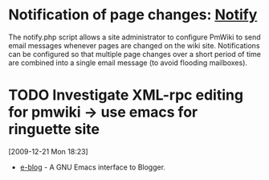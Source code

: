 #+FILETAGS: @pmwiki
* Notification of page changes: [[http://www.pmwiki.org/wiki/PmWiki/Notify][Notify]]
  The notify.php script allows a site administrator to configure
  PmWiki to send email messages whenever pages are changed on the wiki
  site. Notifications can be configured so that multiple page changes
  over a short period of time are combined into a single email message
  (to avoid flooding mailboxes).
* TODO Investigate XML-rpc editing for pmwiki -> use emacs for ringuette site
  :LOGBOOK:
  - State "TODO"       from ""           [2009-12-22 Tue 11:51]
  :END:
  :PROPERTIES:
  :ID:       184D34EC-5642-46B1-B98E-AD950601C7F7
  :END:
  [2009-12-21 Mon 18:23]
  - [[http://code.google.com/p/e-blog/][e-blog]] - A GNU Emacs interface to Blogger. 
